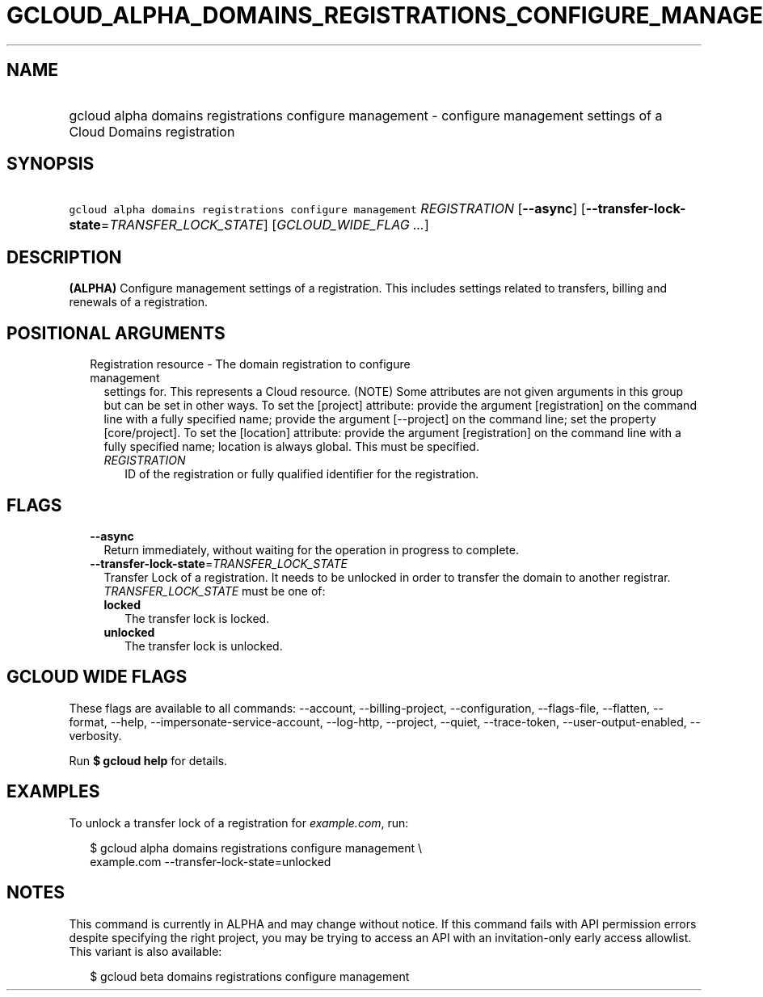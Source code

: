 
.TH "GCLOUD_ALPHA_DOMAINS_REGISTRATIONS_CONFIGURE_MANAGEMENT" 1



.SH "NAME"
.HP
gcloud alpha domains registrations configure management \- configure management settings of a Cloud Domains registration



.SH "SYNOPSIS"
.HP
\f5gcloud alpha domains registrations configure management\fR \fIREGISTRATION\fR [\fB\-\-async\fR] [\fB\-\-transfer\-lock\-state\fR=\fITRANSFER_LOCK_STATE\fR] [\fIGCLOUD_WIDE_FLAG\ ...\fR]



.SH "DESCRIPTION"

\fB(ALPHA)\fR Configure management settings of a registration. This includes
settings related to transfers, billing and renewals of a registration.



.SH "POSITIONAL ARGUMENTS"

.RS 2m
.TP 2m

Registration resource \- The domain registration to configure management
settings for. This represents a Cloud resource. (NOTE) Some attributes are not
given arguments in this group but can be set in other ways. To set the [project]
attribute: provide the argument [registration] on the command line with a fully
specified name; provide the argument [\-\-project] on the command line; set the
property [core/project]. To set the [location] attribute: provide the argument
[registration] on the command line with a fully specified name; location is
always global. This must be specified.

.RS 2m
.TP 2m
\fIREGISTRATION\fR
ID of the registration or fully qualified identifier for the registration.


.RE
.RE
.sp

.SH "FLAGS"

.RS 2m
.TP 2m
\fB\-\-async\fR
Return immediately, without waiting for the operation in progress to complete.

.TP 2m
\fB\-\-transfer\-lock\-state\fR=\fITRANSFER_LOCK_STATE\fR
Transfer Lock of a registration. It needs to be unlocked in order to transfer
the domain to another registrar. \fITRANSFER_LOCK_STATE\fR must be one of:

.RS 2m
.TP 2m
\fBlocked\fR
The transfer lock is locked.
.TP 2m
\fBunlocked\fR
The transfer lock is unlocked.
.RE
.sp



.RE
.sp

.SH "GCLOUD WIDE FLAGS"

These flags are available to all commands: \-\-account, \-\-billing\-project,
\-\-configuration, \-\-flags\-file, \-\-flatten, \-\-format, \-\-help,
\-\-impersonate\-service\-account, \-\-log\-http, \-\-project, \-\-quiet,
\-\-trace\-token, \-\-user\-output\-enabled, \-\-verbosity.

Run \fB$ gcloud help\fR for details.



.SH "EXAMPLES"

To unlock a transfer lock of a registration for \f5\fIexample.com\fR\fR, run:

.RS 2m
$ gcloud alpha domains registrations configure management \e
    example.com \-\-transfer\-lock\-state=unlocked
.RE



.SH "NOTES"

This command is currently in ALPHA and may change without notice. If this
command fails with API permission errors despite specifying the right project,
you may be trying to access an API with an invitation\-only early access
allowlist. This variant is also available:

.RS 2m
$ gcloud beta domains registrations configure management
.RE

